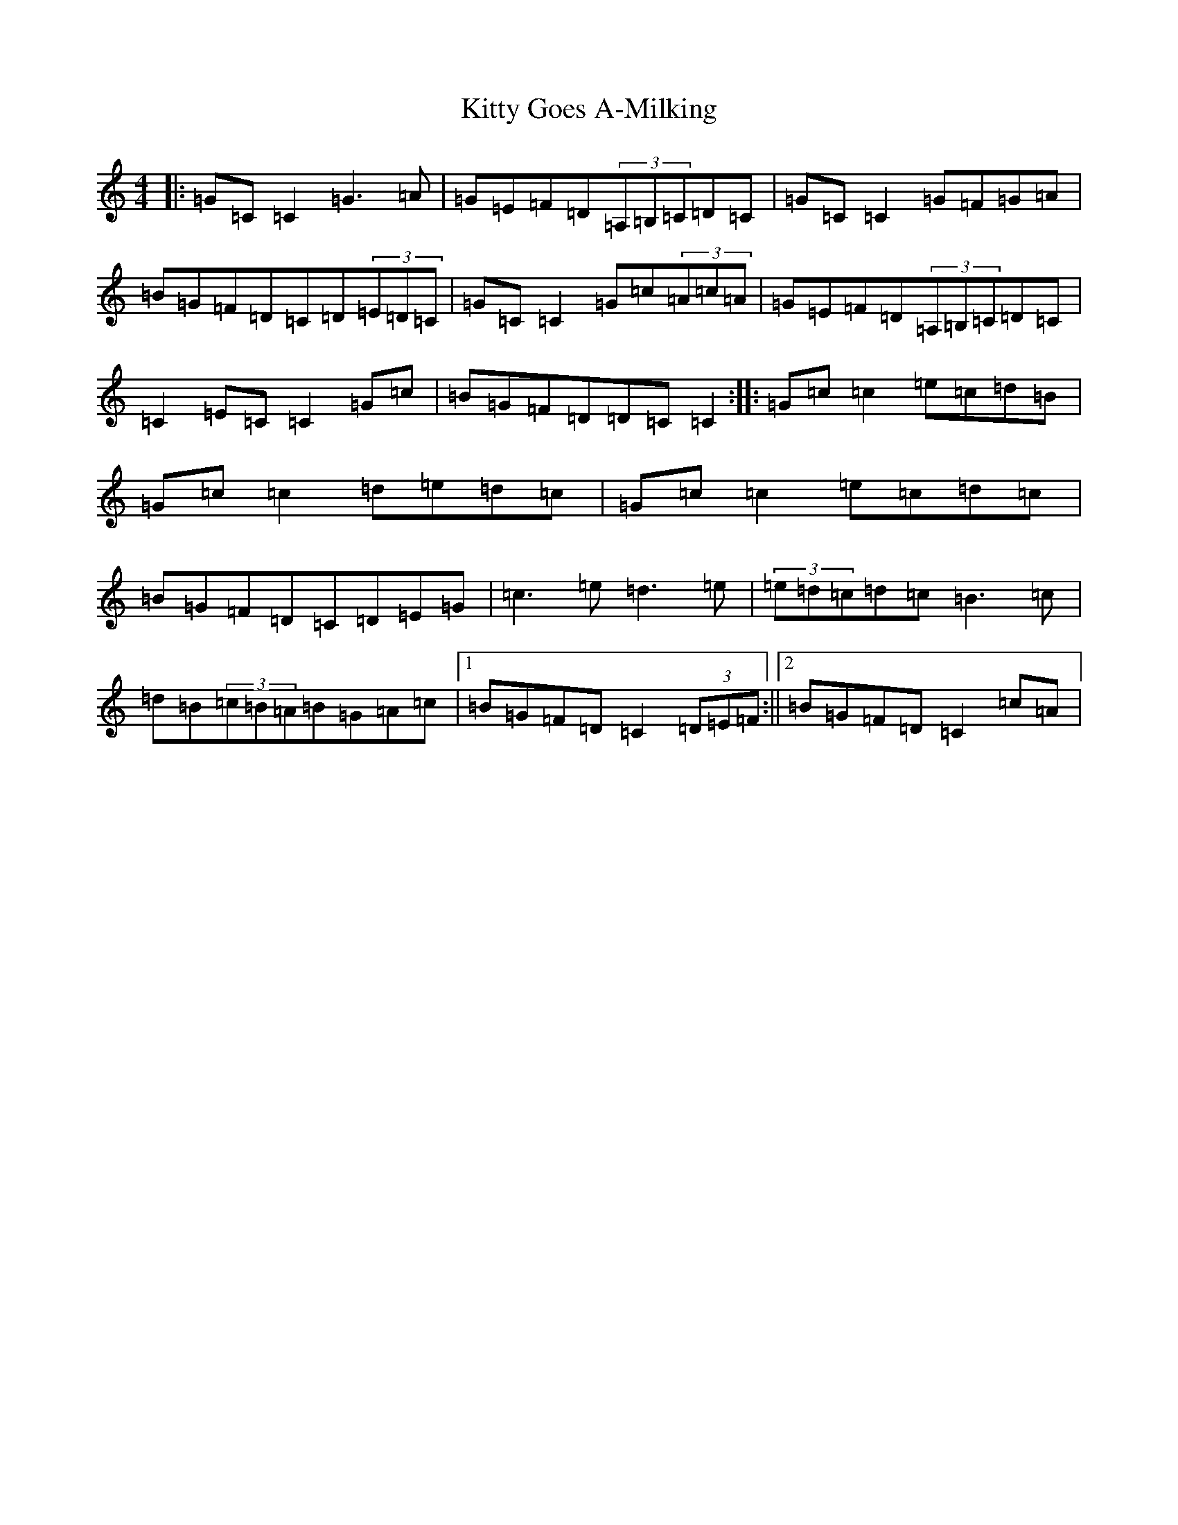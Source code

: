 X: 11615
T: Kitty Goes A-Milking
S: https://thesession.org/tunes/1647#setting22506
R: reel
M:4/4
L:1/8
K: C Major
|:=G=C=C2=G3=A|=G=E=F=D(3=A,=B,=C=D=C|=G=C=C2=G=F=G=A|=B=G=F=D=C=D(3=E=D=C|=G=C=C2=G=c(3=A=c=A|=G=E=F=D(3=A,=B,=C=D=C|=C2=E=C=C2=G=c|=B=G=F=D=D=C=C2:||:=G=c=c2=e=c=d=B|=G=c=c2=d=e=d=c|=G=c=c2=e=c=d=c|=B=G=F=D=C=D=E=G|=c3=e=d3=e|(3=e=d=c=d=c=B3=c|=d=B(3=c=B=A=B=G=A=c|1=B=G=F=D=C2(3=D=E=F:||2=B=G=F=D=C2=c=A|